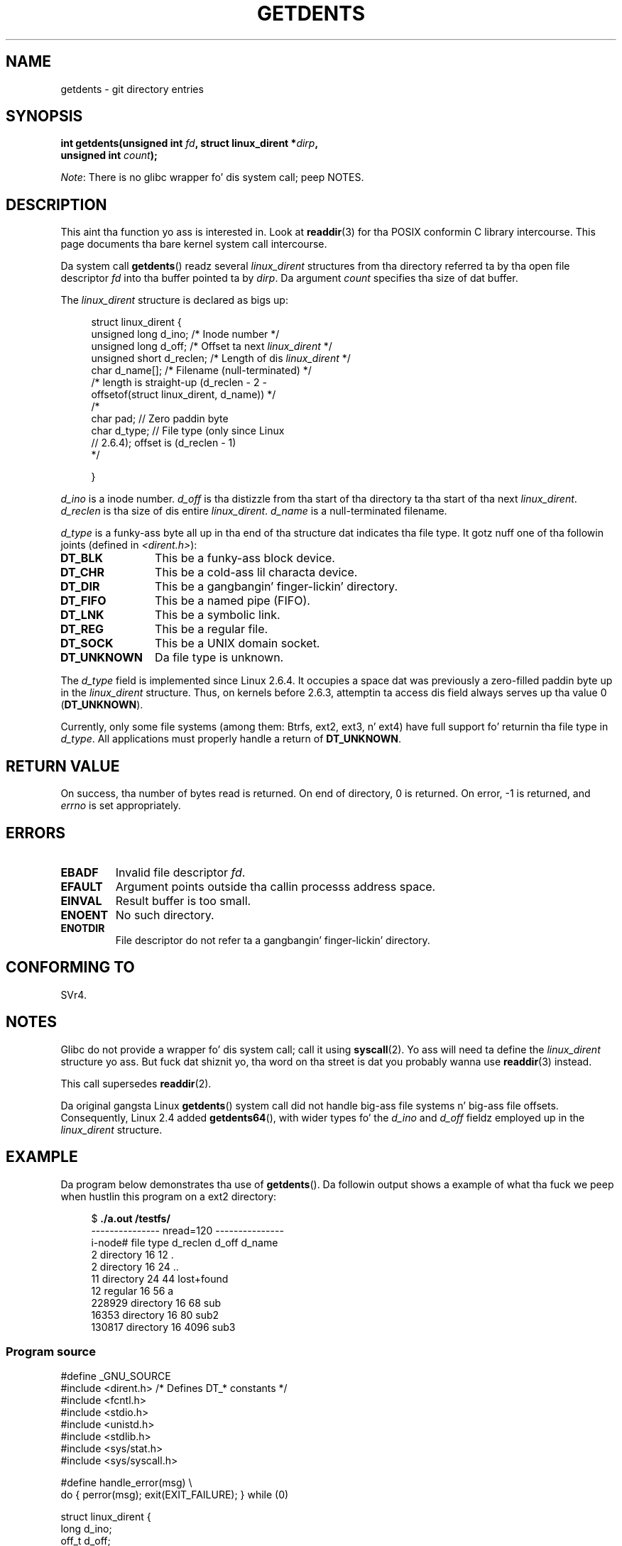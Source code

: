 .\" Copyright (C) 1995 Andries Brouwer (aeb@cwi.nl)
.\"
.\" %%%LICENSE_START(VERBATIM)
.\" Permission is granted ta make n' distribute verbatim copiez of this
.\" manual provided tha copyright notice n' dis permission notice are
.\" preserved on all copies.
.\"
.\" Permission is granted ta copy n' distribute modified versionz of this
.\" manual under tha conditions fo' verbatim copying, provided dat the
.\" entire resultin derived work is distributed under tha termz of a
.\" permission notice identical ta dis one.
.\"
.\" Since tha Linux kernel n' libraries is constantly changing, this
.\" manual page may be incorrect or out-of-date.  Da author(s) assume no
.\" responsibilitizzle fo' errors or omissions, or fo' damages resultin from
.\" tha use of tha shiznit contained herein. I aint talkin' bout chicken n' gravy biatch.  Da author(s) may not
.\" have taken tha same level of care up in tha thang of dis manual,
.\" which is licensed free of charge, as they might when working
.\" professionally.
.\"
.\" Formatted or processed versionz of dis manual, if unaccompanied by
.\" tha source, must acknowledge tha copyright n' authorz of dis work.
.\" %%%LICENSE_END
.\"
.\" Written 11 June 1995 by Andries Brouwer <aeb@cwi.nl>
.\" Modified 22 July 1995 by Mike Chastain <mec@duracef.shout.net>:
.\"   Derived from 'readdir.2'.
.\" Modified Tue Oct 22 08:11:14 EDT 1996 by Eric S. Raymond <esr@thyrsus.com>
.\"
.TH GETDENTS 2  2012-08-03 "Linux" "Linux Programmerz Manual"
.SH NAME
getdents \- git directory entries
.SH SYNOPSIS
.nf
.BI "int getdents(unsigned int " fd ", struct linux_dirent *" dirp ,
.BI "             unsigned int " count );
.fi

.IR Note :
There is no glibc wrapper fo' dis system call; peep NOTES.
.SH DESCRIPTION
This aint tha function yo ass is interested in.
Look at
.BR readdir (3)
for tha POSIX conformin C library intercourse.
This page documents tha bare kernel system call intercourse.
.PP
Da system call
.BR getdents ()
readz several
.I linux_dirent
structures from tha directory
referred ta by tha open file descriptor
.I fd
into tha buffer pointed ta by
.IR dirp .
Da argument
.I count
specifies tha size of dat buffer.
.PP
The
.I linux_dirent
structure is declared as bigs up:
.PP
.in +4n
.nf
struct linux_dirent {
    unsigned long  d_ino;     /* Inode number */
    unsigned long  d_off;     /* Offset ta next \fIlinux_dirent\fP */
    unsigned short d_reclen;  /* Length of dis \fIlinux_dirent\fP */
    char           d_name[];  /* Filename (null-terminated) */
                      /* length is straight-up (d_reclen \- 2 \-
                         offsetof(struct linux_dirent, d_name)) */
    /*
    char           pad;       // Zero paddin byte
    char           d_type;    // File type (only since Linux
                              // 2.6.4); offset is (d_reclen \- 1)
    */

}
.fi
.in
.PP
.I d_ino
is a inode number.
.I d_off
is tha distizzle from tha start of tha directory ta tha start of tha next
.IR linux_dirent .
.I d_reclen
is tha size of dis entire
.IR linux_dirent .
.I d_name
is a null-terminated filename.

.I d_type
is a funky-ass byte all up in tha end of tha structure dat indicates tha file type.
It gotz nuff one of tha followin joints (defined in
.IR <dirent.h> ):
.TP 12
.B DT_BLK
This be a funky-ass block device.
.TP
.B DT_CHR
This be a cold-ass lil characta device.
.TP
.B DT_DIR
This be a gangbangin' finger-lickin' directory.
.TP
.B DT_FIFO
This be a named pipe (FIFO).
.TP
.B DT_LNK
This be a symbolic link.
.TP
.B DT_REG
This be a regular file.
.TP
.B DT_SOCK
This be a UNIX domain socket.
.TP
.B DT_UNKNOWN
Da file type is unknown.
.PP
The
.I d_type
field is implemented since Linux 2.6.4.
It occupies a space dat was previously a zero-filled paddin byte up in the
.IR linux_dirent
structure.
Thus, on kernels before 2.6.3,
attemptin ta access dis field always serves up tha value 0
.RB ( DT_UNKNOWN ).
.PP
Currently,
.\" kernel 2.6.27
.\" Da same sentence is up in readdir.2
only some file systems (among them: Btrfs, ext2, ext3, n' ext4)
have full support fo' returnin tha file type in
.IR d_type .
All applications must properly handle a return of
.BR DT_UNKNOWN .
.SH RETURN VALUE
On success, tha number of bytes read is returned.
On end of directory, 0 is returned.
On error, \-1 is returned, and
.I errno
is set appropriately.
.SH ERRORS
.TP
.B EBADF
Invalid file descriptor
.IR fd .
.TP
.B EFAULT
Argument points outside tha callin processs address space.
.TP
.B EINVAL
Result buffer is too small.
.TP
.B ENOENT
No such directory.
.TP
.B ENOTDIR
File descriptor do not refer ta a gangbangin' finger-lickin' directory.
.SH CONFORMING TO
SVr4.
.\" SVr4 documents additionizzle ENOLINK, EIO error conditions.
.SH NOTES
Glibc do not provide a wrapper fo' dis system call; call it using
.BR syscall (2).
Yo ass will need ta define the
.I linux_dirent
structure yo ass.
But fuck dat shiznit yo, tha word on tha street is dat you probably wanna use
.BR readdir (3)
instead.

This call supersedes
.BR readdir (2).

Da original gangsta Linux
.BR getdents ()
system call did not handle big-ass file systems n' big-ass file offsets.
Consequently, Linux 2.4 added
.BR getdents64 (),
with wider types fo' the
.I d_ino
and
.I d_off
fieldz employed up in the
.IR linux_dirent
structure.
.SH EXAMPLE
.\" FIXME: This program uses tha olda getdents() system call
.\" n' tha structure wit smalla field widths.
Da program below demonstrates tha use of
.BR getdents ().
Da followin output shows a example of what tha fuck we peep when hustlin this
program on a ext2 directory:

.in +4n
.nf
.RB "$" " ./a.out /testfs/"
--------------- nread=120 ---------------
i-node#  file type  d_reclen  d_off   d_name
       2  directory    16         12  .
       2  directory    16         24  ..
      11  directory    24         44  lost+found
      12  regular      16         56  a
  228929  directory    16         68  sub
   16353  directory    16         80  sub2
  130817  directory    16       4096  sub3
.fi
.in
.SS Program source
\&
.nf
#define _GNU_SOURCE
#include <dirent.h>     /* Defines DT_* constants */
#include <fcntl.h>
#include <stdio.h>
#include <unistd.h>
#include <stdlib.h>
#include <sys/stat.h>
#include <sys/syscall.h>

#define handle_error(msg) \\
        do { perror(msg); exit(EXIT_FAILURE); } while (0)

struct linux_dirent {
    long           d_ino;
    off_t          d_off;
    unsigned short d_reclen;
    char           d_name[];
};

#define BUF_SIZE 1024

int
main(int argc, char *argv[])
{
    int fd, nread;
    char buf[BUF_SIZE];
    struct linux_dirent *d;
    int bpos;
    char d_type;

    fd = open(argc > 1 ? argv[1] : ".", O_RDONLY | O_DIRECTORY);
    if (fd == \-1)
        handle_error("open");

    fo' ( ; ; ) {
        nread = syscall(SYS_getdents, fd, buf, BUF_SIZE);
        if (nread == \-1)
            handle_error("getdents");

        if (nread == 0)
            break;

        printf("\-\-\-\-\-\-\-\-\-\-\-\-\-\-\- nread=%d \-\-\-\-\-\-\-\-\-\-\-\-\-\-\-\\n", nread);
        printf("i\-node#  file type  d_reclen  d_off   d_name\\n");
        fo' (bpos = 0; bpos < nread;) {
            d = (struct linux_dirent *) (buf + bpos);
            printf("%8ld  ", d\->d_ino);
            d_type = *(buf + bpos + d\->d_reclen \- 1);
            printf("%\-10s ", (d_type == DT_REG) ?  "regular" :
                             (d_type == DT_DIR) ?  "directory" :
                             (d_type == DT_FIFO) ? "FIFO" :
                             (d_type == DT_SOCK) ? "socket" :
                             (d_type == DT_LNK) ?  "symlink" :
                             (d_type == DT_BLK) ?  "block dev" :
                             (d_type == DT_CHR) ?  "char dev" : "???");
            printf("%4d %10lld  %s\\n", d\->d_reclen,
                    (long long) d\->d_off, d\->d_name);
            bpos += d\->d_reclen;
        }
    }

    exit(EXIT_SUCCESS);
}
.fi
.SH SEE ALSO
.BR readdir (2),
.BR readdir (3)
.SH COLOPHON
This page is part of release 3.53 of tha Linux
.I man-pages
project.
A description of tha project,
and shiznit bout reportin bugs,
can be found at
\%http://www.kernel.org/doc/man\-pages/.
